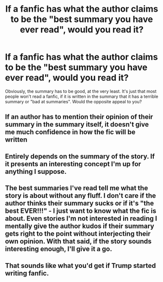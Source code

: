 #+TITLE: If a fanfic has what the author claims to be the "best summary you have ever read", would you read it?

* If a fanfic has what the author claims to be the "best summary you have ever read", would you read it?
:PROPERTIES:
:Author: Dux-El52
:Score: 1
:DateUnix: 1546737956.0
:DateShort: 2019-Jan-06
:FlairText: Discussion
:END:
Obviously, the summary has to be good, at the very least. It's just that most people won't read a fanfic, if it is written in the summary that it has a terrible summary or "bad at summaries". Would the opposite appeal to you?


** If an author has to mention their opinion of their summary in the summary itself, it doesn't give me much confidence in how the fic will be written
:PROPERTIES:
:Author: tectonictigress
:Score: 23
:DateUnix: 1546739650.0
:DateShort: 2019-Jan-06
:END:


** Entirely depends on the summary of the story. If it presents an interesting concept I'm up for anything I suppose.
:PROPERTIES:
:Author: MartDiamond
:Score: 1
:DateUnix: 1546771197.0
:DateShort: 2019-Jan-06
:END:


** The best summaries I've read tell me what the story is about without any fluff. I don't care if the author thinks their summary sucks or if it's "the best EVER!!!" - I just want to know what the fic is about. Even stories I'm not interested in reading I mentally give the author kudos if their summary gets right to the point without interjecting their own opinion. With that said, if the story sounds interesting enough, I'll give it a go.
:PROPERTIES:
:Author: LittleMissPeachy6
:Score: 1
:DateUnix: 1546837378.0
:DateShort: 2019-Jan-07
:END:


** That sounds like what you'd get if Trump started writing fanfic.
:PROPERTIES:
:Author: pointysparkles
:Score: 0
:DateUnix: 1546799028.0
:DateShort: 2019-Jan-06
:END:

